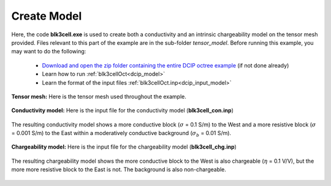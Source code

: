 .. _example_model:

Create Model
============

Here, the code **blk3cell.exe** is used to create both a conductivity and an intrinsic chargeability model on the tensor mesh provided. Files relevant to this part of the example are in the sub-folder *tensor_model*. Before running this example, you may want to do the following:

	- `Download and open the zip folder containing the entire DCIP octree example <https://github.com/ubcgif/DCIPoctree/raw/master/assets/dcipoctree_example.zip>`__ (if not done already)
	- Learn how to run :ref:`blk3cellOct<dcip_model>`
	- Learn the format of the input files :ref:`blk3cellOct.inp<dcip_input_model>`



**Tensor mesh:** Here is the tensor mesh used throughout the example.

.. figure:: ../inputfiles/images/tensor_mesh.png
     :align: center
     :width: 700


**Conductivity model:** Here is the input file for the conductivity model (**blk3cell_con.inp**)

.. figure:: ../inputfiles/images/create_blk3cell_input_con.png
     :align: center
     :width: 700


The resulting conductivity model shows a more conductive block (:math:`\sigma` = 0.1 S/m) to the West and a more resistive block (:math:`\sigma` = 0.001 S/m) to the East within a moderatively conductive background (:math:`\sigma_b` = 0.01 S/m).


.. figure:: images/con_model.png
     :align: center
     :width: 500


**Chargeability model:** Here is the input file for the chargeability model (**blk3cell_chg.inp**)

.. figure:: ../inputfiles/images/create_blk3cell_input_chg.png
     :align: center
     :width: 700


The resulting chargeability model shows the more conductive block to the West is also chargeable (:math:`\eta` = 0.1 V/V), but the more more resistive block to the East is not. The background is also non-chargeable.


.. figure:: images/chg_model.png
     :align: center
     :width: 500

